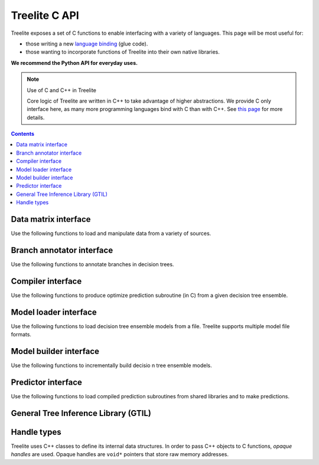 ==============
Treelite C API
==============

Treelite exposes a set of C functions to enable interfacing with a variety of
languages. This page will be most useful for:

* those writing a new
  `language binding <https://en.wikipedia.org/wiki/Language_binding>`_ (glue
  code).
* those wanting to incorporate functions of Treelite into their own native
  libraries.

**We recommend the Python API for everyday uses.**

.. note:: Use of C and C++ in Treelite

  Core logic of Treelite are written in C++ to take advantage of higher
  abstractions. We provide C only interface here, as many more programming
  languages bind with C than with C++. See
  `this page <https://softwareengineering.stackexchange.com/q/281882>`_ for
  more details.

.. contents:: Contents
  :local:
  :backlinks: none

Data matrix interface
---------------------
Use the following functions to load and manipulate data from a variety of
sources.

.. doxygengroup:: dmatrix
   :project: treelite
   :content-only:

Branch annotator interface
--------------------------
Use the following functions to annotate branches in decision trees.

.. doxygengroup:: annotator
   :project: treelite
   :content-only:

Compiler interface
------------------
Use the following functions to produce optimize prediction subroutine (in C)
from a given decision tree ensemble.

.. doxygengroup:: compiler
   :project: treelite
   :content-only:

Model loader interface
----------------------
Use the following functions to load decision tree ensemble models from a file.
Treelite supports multiple model file formats.

.. doxygengroup:: model_loader
   :project: treelite
   :content-only:

Model builder interface
-----------------------
Use the following functions to incrementally build decisio n tree ensemble
models.

.. doxygengroup:: model_builder
   :project: treelite
   :content-only:

Predictor interface
-------------------
Use the following functions to load compiled prediction subroutines
from shared libraries and to make predictions.

.. doxygengroup:: predictor
   :project: treelite
   :content-only:

General Tree Inference Library (GTIL)
-------------------------------------

.. doxygengroup:: gtil
   :project: treelite
   :content-only:

Handle types
------------
Treelite uses C++ classes to define its internal data structures. In order to
pass C++ objects to C functions, *opaque handles* are used. Opaque handles
are ``void*`` pointers that store raw memory addresses.

.. doxygengroup:: Opaque_handles
   :project: treelite
   :content-only:

